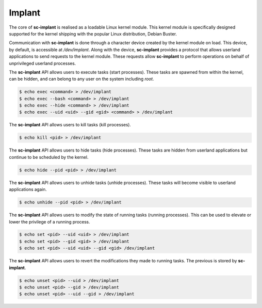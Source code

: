 Implant
=======

The core of **sc-implant** is realised as a loadable Linux kernel module. This
kernel module is specifically designed supported for the kernel shipping with
the popular Linux distribution, Debian Buster.

Communication with **sc-implant** is done through a character device created by
the kernel module on load. This device, by default, is accessible at
*/dev/implant*. Along with the device, **sc-implant** provides a protocol that
allows userland applications to send requests to the kernel module. These
requests allow **sc-implant** to perform operations on behalf of unprivileged
userland processes.

The **sc-implant** API allows users to execute tasks (start
processes). These tasks are spawned from within the kernel, can be hidden, and
can belong to any user on the system including *root*.

.. code-block:: shell

   $ echo exec <command> > /dev/implant
   $ echo exec --bash <command> > /dev/implant
   $ echo exec --hide <command> > /dev/implant
   $ echo exec --uid <uid> --gid <gid> <command> > /dev/implant

The **sc-implant** API allows users to kill tasks (kill
processes).

.. code-block:: shell

   $ echo kill <pid> > /dev/implant

The **sc-implant** API allows users to hide tasks (hide
processes). These tasks are hidden from userland applications but continue to be
scheduled by the kernel.

.. code-block:: shell

   $ echo hide --pid <pid> > /dev/implant

The **sc-implant** API allows users to unhide tasks (unhide
processes). These tasks will become visible to userland applications again.

.. code-block:: shell

   $ echo unhide --pid <pid> > /dev/implant

The **sc-implant** API allows users to modify the state of
running tasks (running processes). This can be used to elevate or lower the
privilege of a running process.

.. code-block:: shell

   $ echo set <pid> --uid <uid> > /dev/implant
   $ echo set <pid> --gid <gid> > /dev/implant
   $ echo set <pid> --uid <uid> --gid <gid> /dev/implant

The **sc-implant** API allows users to revert the
modifications they made to running tasks. The previous is stored by
**sc-implant**.

.. code-block:: shell

   $ echo unset <pid> --uid > /dev/implant
   $ echo unset <pid> --gid > /dev/implant
   $ echo unset <pid> --uid --gid > /dev/implant
